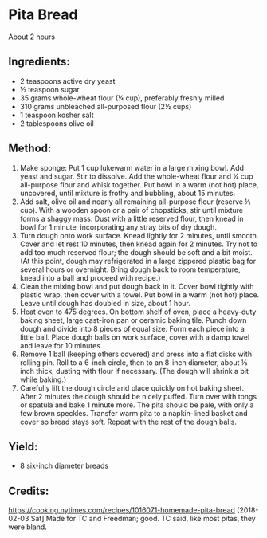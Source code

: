 #+STARTUP: showeverything
* Pita Bread
About 2 hours

** Ingredients:
- 2  teaspoons active dry yeast
- ½  teaspoon sugar
- 35  grams whole-wheat flour (¼ cup), preferably freshly milled
- 310  grams unbleached all-purposed flour (2½ cups)
- 1  teaspoon kosher salt
- 2  tablespoons olive oil

** Method:
1. Make sponge: Put 1 cup lukewarm water in a large mixing bowl. Add yeast and sugar. Stir to dissolve. Add the whole-wheat flour and ¼ cup all-purpose flour and whisk together. Put bowl in a warm (not hot) place, uncovered, until mixture is frothy and bubbling, about 15 minutes.
2. Add salt, olive oil and nearly all remaining all-purpose flour (reserve ½ cup). With a wooden spoon or a pair of chopsticks, stir until mixture forms a shaggy mass. Dust with a little reserved flour, then knead in bowl for 1 minute, incorporating any stray bits of dry dough.
3. Turn dough onto work surface. Knead lightly for 2 minutes, until smooth. Cover and let rest 10 minutes, then knead again for 2 minutes. Try not to add too much reserved flour; the dough should be soft and a bit moist. (At this point, dough may refrigerated in a large zippered plastic bag for several hours or overnight. Bring dough back to room temperature, knead into a ball and proceed with recipe.)
4. Clean the mixing bowl and put dough back in it. Cover bowl tightly with plastic wrap, then cover with a towel. Put bowl in a warm (not hot) place. Leave until dough has doubled in size, about 1 hour.
5. Heat oven to 475 degrees. On bottom shelf of oven, place a heavy-duty baking sheet, large cast-iron pan or ceramic baking tile. Punch down dough and divide into 8 pieces of equal size. Form each piece into a little ball. Place dough balls on work surface, cover with a damp towel and leave for 10 minutes.
6. Remove 1 ball (keeping others covered) and press into a flat diskc with rolling pin. Roll to a 6-inch circle, then to an 8-inch diameter, about ⅛ inch thick, dusting with flour if necessary. (The dough will shrink a bit while baking.)
7. Carefully lift the dough circle and place quickly on hot baking sheet. After 2 minutes the dough should be nicely puffed. Turn over with tongs or spatula and bake 1 minute more. The pita should be pale, with only a few brown speckles. Transfer warm pita to a napkin-lined basket and cover so bread stays soft. Repeat with the rest of the dough balls.

** Yield:
- 8 six-inch diameter breads

** Credits:
https://cooking.nytimes.com/recipes/1016071-homemade-pita-bread
[2018-02-03 Sat] Made for TC and Freedman; good. TC said, like most pitas, they were bland.
